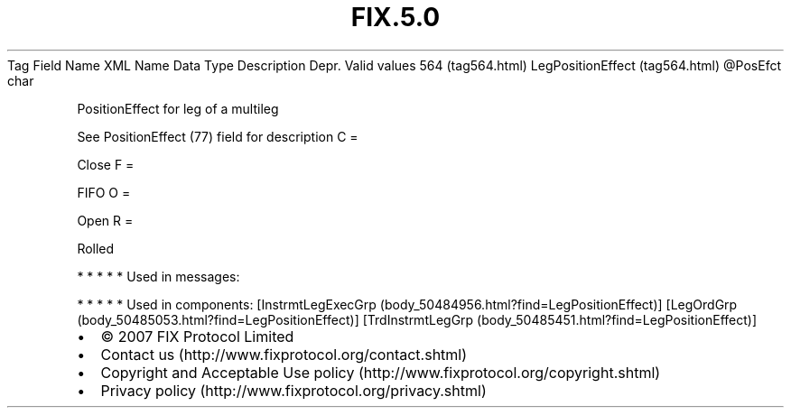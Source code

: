 .TH FIX.5.0 "" "" "Tag #564"
Tag
Field Name
XML Name
Data Type
Description
Depr.
Valid values
564 (tag564.html)
LegPositionEffect (tag564.html)
\@PosEfct
char
.PP
PositionEffect for leg of a multileg
.PP
See PositionEffect (77) field for description
C
=
.PP
Close
F
=
.PP
FIFO
O
=
.PP
Open
R
=
.PP
Rolled
.PP
   *   *   *   *   *
Used in messages:
.PP
   *   *   *   *   *
Used in components:
[InstrmtLegExecGrp (body_50484956.html?find=LegPositionEffect)]
[LegOrdGrp (body_50485053.html?find=LegPositionEffect)]
[TrdInstrmtLegGrp (body_50485451.html?find=LegPositionEffect)]

.PD 0
.P
.PD

.PP
.PP
.IP \[bu] 2
© 2007 FIX Protocol Limited
.IP \[bu] 2
Contact us (http://www.fixprotocol.org/contact.shtml)
.IP \[bu] 2
Copyright and Acceptable Use policy (http://www.fixprotocol.org/copyright.shtml)
.IP \[bu] 2
Privacy policy (http://www.fixprotocol.org/privacy.shtml)
